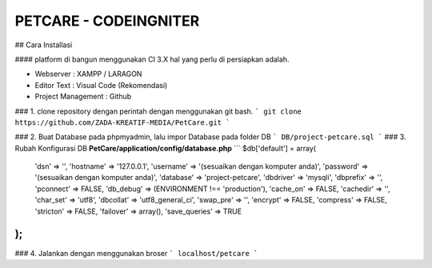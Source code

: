 ###################
PETCARE - CODEINGNITER
###################

## Cara Installasi

#### platform di bangun menggunakan CI 3.X hal yang perlu di persiapkan adalah.

* Webserver : XAMPP / LARAGON
* Editor Text : Visual Code (Rekomendasi)
* Project Management : Github

### 1. clone repository dengan perintah dengan menggunakan git bash.
```
git clone https://github.com/ZADA-KREATIF-MEDIA/PetCare.git
```

### 2. Buat Database pada phpmyadmin, lalu impor Database pada folder DB  
```
DB/project-petcare.sql
```
### 3. Rubah Konfigurasi DB  **PetCare/application/config/database.php**
```
$db['default'] = array(
	'dsn'	=> '',
	'hostname' => '127.0.0.1',
	'username' => '(sesuaikan dengan komputer anda)',
	'password' => '(sesuaikan dengan komputer anda)',
	'database' => 'project-petcare',
	'dbdriver' => 'mysqli',
	'dbprefix' => '',
	'pconnect' => FALSE,
	'db_debug' => (ENVIRONMENT !== 'production'),
	'cache_on' => FALSE,
	'cachedir' => '',
	'char_set' => 'utf8',
	'dbcollat' => 'utf8_general_ci',
	'swap_pre' => '',
	'encrypt' => FALSE,
	'compress' => FALSE,
	'stricton' => FALSE,
	'failover' => array(),
	'save_queries' => TRUE
);
```
### 4. Jalankan dengan menggunakan broser
```
localhost/petcare
```
